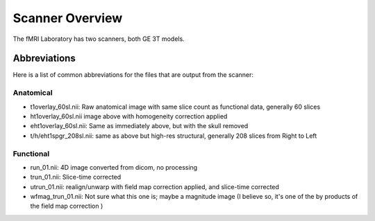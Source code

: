 .. _Scanner_Overview:

Scanner Overview
================

The fMRI Laboratory has two scanners, both GE 3T models. 

Abbreviations
-------------

Here is a list of common abbreviations for the files that are output from the scanner:

Anatomical
&&&&&&&&&&

* t1overlay_60sl.nii: Raw anatomical image with same slice count as functional data, generally 60 slices

* ht1overlay_60sl.nii image above with homogeneity correction applied

* eht1overlay_60sl.nii: Same as immediately above, but with the skull removed

* t/h/eht1spgr_208sl.nii: same as above but high-res structural, generally 208 slices from Right to Left

Functional
&&&&&&&&&&

* run_01.nii: 4D image converted from dicom, no processing
* trun_01.nii: Slice-time corrected

* utrun_01.nii: realign/unwarp with field map correction applied, and slice-time corrected

* wfmag_trun_01.nii: Not sure what this one is; maybe a magnitude image (I believe so, it's one of the by products of the field map correction )
